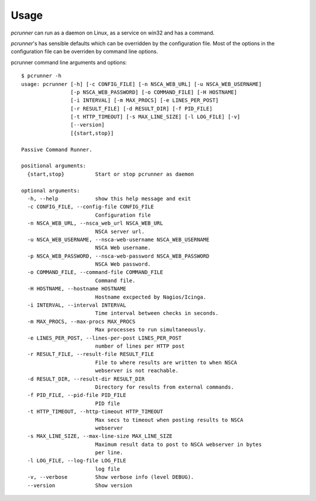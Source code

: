 ========
Usage
========

*pcrunner* can run as a daemon on Linux, as a service on win32 and has a
command.

*pcrunner*'s has sensible defaults which can be overridden by the configuration
file. Most of the options in the configuration file can be overriden by command
line options.

pcrunner command line arguments and options::

    $ pcrunner -h
    usage: pcrunner [-h] [-c CONFIG_FILE] [-n NSCA_WEB_URL] [-u NSCA_WEB_USERNAME]
                    [-p NSCA_WEB_PASSWORD] [-o COMMAND_FILE] [-H HOSTNAME]
                    [-i INTERVAL] [-m MAX_PROCS] [-e LINES_PER_POST]
                    [-r RESULT_FILE] [-d RESULT_DIR] [-f PID_FILE]
                    [-t HTTP_TIMEOUT] [-s MAX_LINE_SIZE] [-l LOG_FILE] [-v]
                    [--version]
                    [{start,stop}]

    Passive Command Runner.

    positional arguments:
      {start,stop}          Start or stop pcrunner as daemon

    optional arguments:
      -h, --help            show this help message and exit
      -c CONFIG_FILE, --config-file CONFIG_FILE
                            Configuration file
      -n NSCA_WEB_URL, --nsca_web_url NSCA_WEB_URL
                            NSCA server url.
      -u NSCA_WEB_USERNAME, --nsca-web-username NSCA_WEB_USERNAME
                            NSCA Web username.
      -p NSCA_WEB_PASSWORD, --nsca-web-password NSCA_WEB_PASSWORD
                            NSCA Web password.
      -o COMMAND_FILE, --command-file COMMAND_FILE
                            Command file.
      -H HOSTNAME, --hostname HOSTNAME
                            Hostname excpected by Nagios/Icinga.
      -i INTERVAL, --interval INTERVAL
                            Time interval between checks in seconds.
      -m MAX_PROCS, --max-procs MAX_PROCS
                            Max processes to run simultaneously.
      -e LINES_PER_POST, --lines-per-post LINES_PER_POST
                            number of lines per HTTP post
      -r RESULT_FILE, --result-file RESULT_FILE
                            File to where results are written to when NSCA
                            webserver is not reachable.
      -d RESULT_DIR, --result-dir RESULT_DIR
                            Directory for results from external commands.
      -f PID_FILE, --pid-file PID_FILE
                            PID file
      -t HTTP_TIMEOUT, --http-timeout HTTP_TIMEOUT
                            Max secs to timeout when posting results to NSCA
                            webserver
      -s MAX_LINE_SIZE, --max-line-size MAX_LINE_SIZE
                            Maximum result data to post to NSCA webserver in bytes
                            per line.
      -l LOG_FILE, --log-file LOG_FILE
                            log file
      -v, --verbose         Show verbose info (level DEBUG).
      --version             Show version

